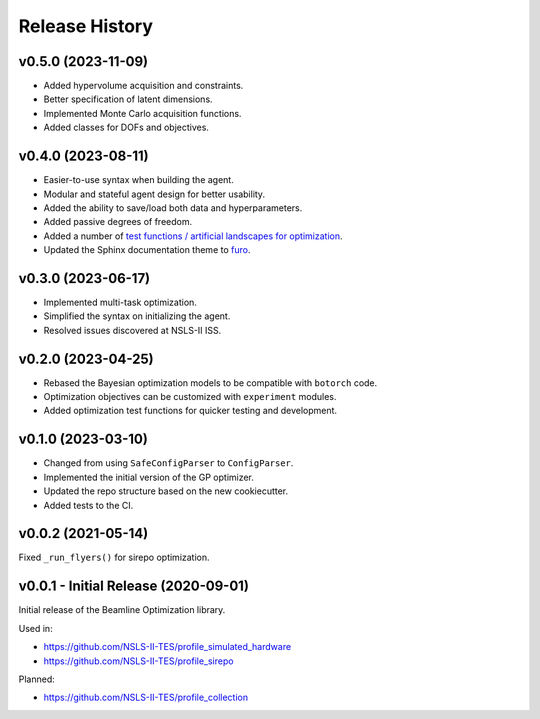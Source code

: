 ===============
Release History
===============

v0.5.0 (2023-11-09)
-------------------
- Added hypervolume acquisition and constraints.
- Better specification of latent dimensions.
- Implemented Monte Carlo acquisition functions.
- Added classes for DOFs and objectives.

v0.4.0 (2023-08-11)
-------------------

- Easier-to-use syntax when building the agent.
- Modular and stateful agent design for better usability.
- Added the ability to save/load both data and hyperparameters.
- Added passive degrees of freedom.
- Added a number of `test functions / artificial landscapes for optimization
  <https://en.wikipedia.org/wiki/Test_functions_for_optimization>`_.
- Updated the Sphinx documentation theme to `furo <https://github.com/pradyunsg/furo>`_.


v0.3.0 (2023-06-17)
-------------------

- Implemented multi-task optimization.
- Simplified the syntax on initializing the agent.
- Resolved issues discovered at NSLS-II ISS.


v0.2.0 (2023-04-25)
-------------------

- Rebased the Bayesian optimization models to be compatible with ``botorch`` code.
- Optimization objectives can be customized with ``experiment`` modules.
- Added optimization test functions for quicker testing and development.


v0.1.0 (2023-03-10)
-------------------

- Changed from using ``SafeConfigParser`` to ``ConfigParser``.
- Implemented the initial version of the GP optimizer.
- Updated the repo structure based on the new cookiecutter.
- Added tests to the CI.


v0.0.2 (2021-05-14)
-------------------

Fixed ``_run_flyers()`` for sirepo optimization.


v0.0.1 - Initial Release (2020-09-01)
-------------------------------------

Initial release of the Beamline Optimization library.

Used in:

- https://github.com/NSLS-II-TES/profile_simulated_hardware
- https://github.com/NSLS-II-TES/profile_sirepo

Planned:

- https://github.com/NSLS-II-TES/profile_collection
